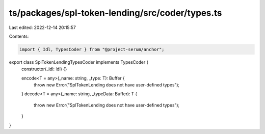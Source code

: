 ts/packages/spl-token-lending/src/coder/types.ts
================================================

Last edited: 2022-12-14 20:15:57

Contents:

.. code-block:: ts

    import { Idl, TypesCoder } from "@project-serum/anchor";

export class SplTokenLendingTypesCoder implements TypesCoder {
  constructor(_idl: Idl) {}

  encode<T = any>(_name: string, _type: T): Buffer {
    throw new Error("SplTokenLending does not have user-defined types");
  }
  decode<T = any>(_name: string, _typeData: Buffer): T {
    throw new Error("SplTokenLending does not have user-defined types");
  }
}


